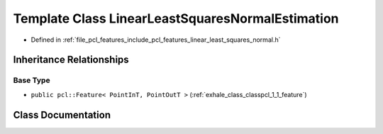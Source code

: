.. _exhale_class_classpcl_1_1_linear_least_squares_normal_estimation:

Template Class LinearLeastSquaresNormalEstimation
=================================================

- Defined in :ref:`file_pcl_features_include_pcl_features_linear_least_squares_normal.h`


Inheritance Relationships
-------------------------

Base Type
*********

- ``public pcl::Feature< PointInT, PointOutT >`` (:ref:`exhale_class_classpcl_1_1_feature`)


Class Documentation
-------------------


.. doxygenclass:: pcl::LinearLeastSquaresNormalEstimation
   :members:
   :protected-members:
   :undoc-members: